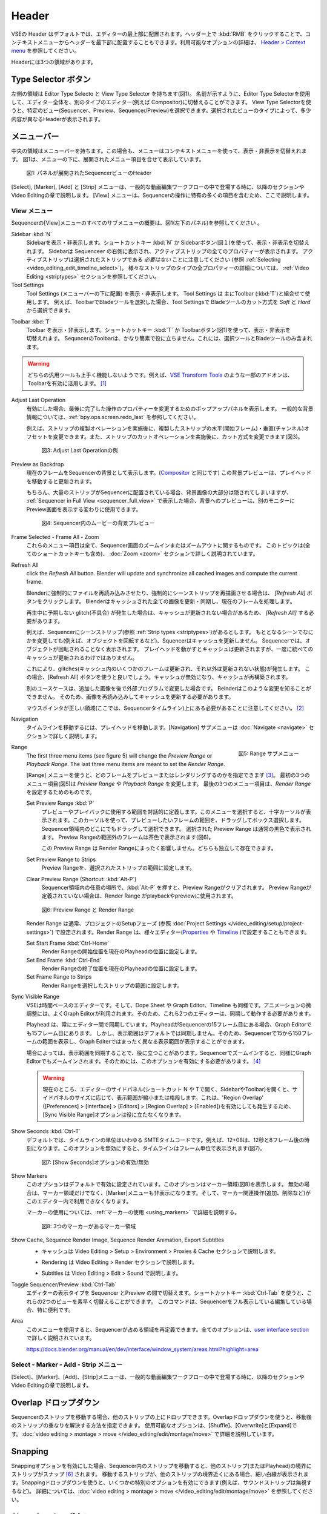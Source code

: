 Header
------
.. The Header of the VSE is by default located at the very top of the editor. You can however flip it to the bottom :kbd:`RMB` on header ; see `Header > Context menu <https://docs.blender.org/manual/en/dev/interface/window_system/regions.html#header>`_ for more info about the available options. There are three areas within the Header.

VSEの Header はデフォルトでは、エディターの最上部に配置されます。ヘッダー上で :kbd:`RMB` をクリックすることで、コンテキストメニューからヘッダーを最下部に配置することもできます。利用可能なオプションの詳細は、 `Header > Context menu <https://docs.blender.org/manual/en/dev/interface/window_system/regions.html#header>`_ を参照してください。

Headerには3つの領域があります。


.. Type Selector buttons
Type Selector ボタン
.....................

.. The left area contains the Editor Type selector and the View Type selector (see figure 1). As the name implies, you can swap the entire editor to another type (e.g. Compositor) with the Editor Type selector. With the View Type selector you can select a specific view: Sequencer, Preview or Sequencer/Preview. Depending on the selected type, you'll get slightly different headers.

左側の領域は Editor Type Selecto と View Type Selector を持ちます(図1)。
名前が示すように、Editor Type Selectorを使用して、エディター全体を、別のタイプのエディター(例えば Compositor)に切替えることができます。
View Type Selectorを使うと、特定のビュー(Sequencer、Preview、Sequencer/Preview)を選択できます。選択されたビューのタイプによって、多少内容が異なるHeaderが表示されます。

.. Menu bar
メニューバー
........

.. The middle area contains the menu bar. Again, the menu can be toggled on or off with the context menu. Figure 1 shows the menu bar with the expanded menu items beneath.

中央の領域はメニューバーを持ちます。この場合も、メニューはコンテキストメニューを使って、表示・非表示を切替えれます。
図1は、メニューの下に、展開されたメニュー項目を合せて表示しています。

.. figure:: /images/editors_vse_header-sequencer.svg
   :alt: Header Sequencer


   図1: パネルが展開されたSequencerビューのHeader


.. The menus Select, Marker, Add and Strip are discussed in following sections or in the Video Editing chapter, when they appear in our typical workflow. The View menu contains many items which are specific for operation within the Sequencer; so, they are discussed here.

[Select], [Marker], [Add] と [Strip] メニューは、一般的な動画編集ワークフローの中で登場する時に、以降のセクションや Video Editingの章で説明します。
[View] メニューは、Sequencerの操作に特有の多くの項目を含むため、ここで説明します。

.. View Menu
View メニュー
,,,,,,,,,

.. See figure 1 (left panel) for an overview of all the submenus of the Sequencer's View menu.

Sequencerの[View]メニューのすべてのサブメニューの概要は、図1(左下のパネル)を参照してください 。

Sidebar :kbd:`N`
   .. Show or hide the sidebar. You can use the shortcut :kbd:`N` or the Sidebar button (see figure 1) to toggle on or off. This sidebar appears at the right of the sequencer and will show all the properties of the active strip. Please, note that the active strip does *not* need to be a selected strip (see :ref:`Selecting <video_editing_edit_timeline_select>`). A detailled description of all the properties of the various strip types can be found in the :ref:`Video Editing <striptypes>` section.

   Sidebarを表示・非表示します。ショートカットキー :kbd:`N` か Sidebarボタン(図１)を使って、表示・非表示を切替えれます。
   Sidebarは Sequenceer の右側に表示され、アクティブストリップの全てのプロパティーが表示されます。
   アクティブストリップは選択されたストリップである *必要はない* ことに注意してください (参照 :ref:`Selecting <video_editing_edit_timeline_select>`)。
   様々なストリップのタイプの全プロパティーの詳細については、 :ref:`Video Editing <striptypes>` セクションを参照してください。



Tool Settings
   .. Show or hide the Tool Settings (below the menu bar). These Tool Settings are mostly used in combination with the Toolbar (:kbd:`T`). For example, if you select the Blade tool in the Toolbar, then you can choose between *Soft* and *Hard* in the Tool Settings.

   Tool Settings (メニューバーの下に配置) を表示・非表示します。 Tool Settings は 主にToolbar (:kbd:`T`)と組合せて使用します。
   例えば、ToolbarでBladeツールを選択した場合、Tool Settingsで Bladeツールのカット方式を *Soft* と *Hard* から選択できます。

.. figure:: /images/editors_vse_header_toolbar-generic.png
   :alt: Toolbar
   :scale: 80%
   :align: right

Toolbar :kbd:`T`
   .. Show or hide the toolbar. You can use the shortcut :kbd:`T` or the Toolbar button (see figure 1) to toggle on or off. The toolbar in the Video Sequencer is rather minimalistic and not useful. It contains only a Select and Blade tool.

   Toolbar を表示・非表示します。ショートカットキー :kbd:`T` か Toolbarボタン(図1)を使って、表示・非表示を切替えれます。
   SequncerのToolbarは、かなり簡素で役に立ちません。これには、選択ツールとBladeツールのみ含まれます。

.. warning::
   .. Both generic tools don't seem to work. Some addons, for example the `VSE Transform Tools <https://github.com/zeograd/VSE_Transform_Tools>`_ make better use of this toolbar.

   どちらの汎用ツールも上手く機能しないようです。例えば、`VSE Transform Tools <https://github.com/zeograd/VSE_Transform_Tools>`_ のような一部のアドオンは、Toolbarを有効に活用します。 [#f1]_

Adjust Last Operation
   .. If enabled, this option will display a pop-up panel to alter properties of the last completed operation. For some general background info, see :ref:`bpy.ops.screen.redo_last`.

   有効にした場合、最後に完了した操作のプロパティーを変更するためのポップアップパネルを表示します。
   一般的な背景情報については、:ref:`bpy.ops.screen.redo_last` を参照してください。

   .. For example, after a Duplicate Strip operation, you can still change the horizontal and vertical Offset. Or after a Split operation, you can change the type of split (see figure 2).

   例えば、ストリップの複製オペレーションを実施後に、複製したストリップの水平(開始フレーム)・垂直(チャンネル)オフセットを変更できます。また、ストリップのカットオペレーションを実施後に、カット方式を変更できます(図3)。

   .. figure:: /images/editors_vse_header_adjust_last_operation.svg
      :alt: Adjust Last Operation


      図3: Adjust Last Operationの例

Preview as Backdrop
   .. Displays the current frame in the background of the Sequencer (like in the `Compositor <https://docs.blender.org/manual/en/dev/editors/compositor.html>`_). The backdrop will be updated when the playhead is moved. Of course, when there are a lot of strips in the sequencer, they will occlude most of the backdrop image. When you open the :ref:`Sequencer in Full View <sequencer_full_view>` , this could be an alternative of having the preview window on a separate monitor.

   現在のフレームをSequencerの背景として表示します。(`Compositor <https://docs.blender.org/manual/en/dev/editors/compositor.html>`_ と同じです) この背景プレビューは、プレイヘッドを移動すると更新されます。

   もちろん、大量のストリップがSequencerに配置されている場合、背景画像の大部分は隠されてしまいますが、
   :ref:`Sequencer in Full View <sequencer_full_view>` で表示した場合、背景へのプレビューは、別のモニターに Preview画面を表示する変わりに使用できます。


   .. figure:: /images/editors_vse_header_backdrop.png
      :alt: Backdrop


      図4: Sequencer内のムービーの背景プレビュー

Frame Selected - Frame All - Zoom
   .. These menu items are all about zooming in or out of the Sequencer window. This topic is covered more in depth (with all shortcuts) in section :doc:`Zoom <zoom>`

   これらのメニュー項目は全て、Sequencer画面のズームインまたはズームアウトに関するものです。
   このトピックは(全てのショートカットキーも含め)、 :doc:`Zoom <zoom>` セクションで詳しく説明されています。

.. _bpy.ops.sequencer.refresh_all:

Refresh All
   .. To force Blender to re-read in files, and to force a re-render of a scene strip,
   click the *Refresh All* button. Blender will update and synchronize all cached images and compute the current frame.

   Blenderに強制的にファイルを再読み込みさせたり、強制的にシーンストリップを再描画させる場合は、 *[Refresh All]* ボタンをクリックします。 Blenderはキャッシュされた全ての画像を更新・同期し、現在のフレームを処理します。

   .. Whenever there are unexpected glitches in the playback, there is a chance that the cache is not updated and you need to do a *Refresh All*.

   再生中に予期しない glitch(不具合) が発生した場合は、キャッシュが更新されない場合があるため、 *[Refresh All]* する必要があります。

   .. For example, suppose you have a scene strip (see :ref:`Strip types <striptypes>`) in the Sequencer. Changing something in the source scene (e.g. rotating an object) will not force the Sequencer to update the cache. In the Sequencer you will see the object as if not rotated. Moving with the playhead will refresh the cache but not all at once; so there can be glitches (some frames are updated in the cache, others are not).   Better is to use the Refresh All button, which will invalidate the cache and rebuild it.

   例えば、Sequencerにシーンストリップ(参照 :ref:`Strip types <striptypes>`)があるとします。
   もととなるシーンでなにかを変更しても(例えば、オブジェクトを回転するなど)、Squencerはキャッシュを更新しません。
   Sequencerでは、オブジェクトが回転されることなく表示されます。
   プレイヘッドを動かすとキャッシュは更新されますが、一度に統べてのキャッシュが更新されるわけではありません。

   これにより、glitches(キャッシュ内のいくつかのフレームは更新され、それ以外は更新されない状態)が発生します。
   この場合、[Refresh All] ボタンを使うと良いでしょう。キャッシュが無効になり、キャッシュが再構築されます。

   .. Another use case is when you add an image that is changed later on in an external program. Blender has no real way of knowing this. So, the image should be read in again and the cache should be updated.

   別のユースケースは、追加した画像を後で外部プログラムで変更した場合です。
   Belnderはこのような変更を知ることができません。
   そのため、画像を再読み込みしてキャッシュを更新する必要があります。

   .. Remember that the mouse pointer should be over the correct area: the Sequencer timeline!
   マウスポインタが正しい領域(ここでは、Sequencerタイムライン)上にある必要があることに注意してください。 [#f2]_


Navigation
   .. Navigating your timeline is done by moving the playhead. The Navigation submenus are covered in detail in section :doc:`Navigate <navigate>`

   タイムラインを移動するには、プレイヘッドを移動します。[Navigation] サブメニューは :doc:`Navigate <navigate>` セクションで詳しく説明します。

.. figure:: /images/editors_vse_header_menu-range.png
   :alt: Menu Range
   :align: right
   :scale: 60%

   図5: Range サブメニュー

Range
   .. With the menu Range you can specify which frames are going to be previewed or rendered.
   The first three menu items (see figure 5) will change the *Preview Range* or *Playback Range*. The last three menu items are meant to set the *Render Range*.

   [Range] メニューを使うと、どのフレームをプレビューまたはレンダリングするのかを指定できます [#f3]_。
   最初の3つのメニュー項目(図5)は *Preview Range* や *Playback Range* を変更します。
   最後の3つのメニュー項目は、*Render Range* を設定するためのものです。

   Set Preview Range :kbd:`P`
      .. Interactively define the frame range used for preview or playback. After selecting this menu item, a crosshair cursor appears. With this cursor you can drag a box around the frames that you want to preview. You can drag anywhere within the Sequencer area.
      .. The selected Preview Range will be displayed in the normal black color. The frames outside the Preview Range will be colored brown (see figure 6). The Shortcut :kbd:`P` is, of course, much faster to apply.

      プレビューやプレイバックに使用する範囲を対話的に定義します。このメニューを選択すると、十字カーソルが表示されます。このカーソルを使って、プレビューしたいフレームの範囲を、ドラッグしてボックス選択します。
      Sequencer領域内のどこにでもドラッグして選択できます。
      選択された Preview Range は通常の黒色で表示されます。 Preview Rangeの範囲外のフレームは茶色で表示されます(図6)。

      .. This Preview Range will not affect in any way the Render Range. Both can exist independently.

      この Preview Range は Render Rangeにまったく影響しません。どちらも独立して存在できます。


   Set Preview Range to Strips
      .. Sets the Preview Frame range to the range of the selected strips.

      Preview Rangeを、選択されたストリップの範囲に設定します。

   Clear Preview Range (Shortcut: :kbd:`Alt-P`)
      .. Pressing :kbd:`Alt-P` anywhere within the Sequencer area will clear the preview range. If no Preview Range is defined, then the Render Range willbe used to playback or Preview the movie.

      Sequencer領域内の任意の場所で、:kbd:`Alt-P` を押すと、Preview Rangeがクリアされます。
      Preview Rangeが定義されていない場合は、Render Range がplaybackやpreviewに使用されます。

   .. figure:: /images/editors_vse_header-menu-range.svg
      :alt: Preview & Render Range


      図6: Preview Range と Render Range

   .. The Render Range is normally set during the Setup phase of your project (see :doc:`Project Settings </video_editing/setup/project-settings>`). They also can be set in different editors: `Properties <https://docs.blender.org/manual/en/dev/render/output/properties/dimensions.html>`_ , and `Timeline <https://docs.blender.org/manual/en/dev/editors/timeline.html>`_.

   Render Range は通常、プロジェクトのSetupフェーズ (参照 :doc:`Project Settings </video_editing/setup/project-settings>`) で設定されます。Render Range は、様々エディター(`Properties <https://docs.blender.org/manual/en/dev/render/output/properties/dimensions.html>`_ や `Timeline <https://docs.blender.org/manual/en/dev/editors/timeline.html>`_ )で設定することもできます。

   Set Start Frame :kbd:`Ctrl-Home`
      .. Set Start of Render Range to the current playhead position.
      Render Rangeの開始位置を現在のPlayheadの位置に設定します。
   Set End Frame :kbd:`Ctrl-End`
      .. Set End of Render Range to current playhead position.
      Render Rangeの終了位置を現在のPlayheadの位置に設定します。
   Set Frame Range to Strips
      .. Sets the Render Range to the frame range of the selected strips.
      Render Rangeを選択したストリップの範囲に設定します。

Sync Visible Range
   .. The VSE is a time based editor. But, so is the Dope Sheet, the Graph Editor, and the Timeline. Finetuning animation is often done in the Graph Editor. So, these two editors should work in synchronization.

   VSEは時間ベースのエディターです。そして、Dope Sheet や Graph Editor、Timeline も同様です。アニメーションの微調整には、よくGraph Editorが利用されます。そのため、これら2つのエディターは、同期して動作する必要があります。

   .. The playhead is always synchronized between editors. If the playhead is at frame 15 in the Sequencer, then it will also be at frame 15 in the Graph Editor. The Visible Range, however, is not synchronized by default. So, you could see the frames 15 -150 (= Visible Range) in the Sequencer and a totally different Visible Range in the Graph Editor.

   Playhead は、常にエディター間で同期しています。PlayheadがSequencerの15フレーム目にある場合、Graph Editorでも15フレーム目にあります。
   しかし、表示範囲はデフォルトでは同期しません。そのため、Sequencerで15から150フレームの範囲を表示し、Graph Editerではまったく異なる表示範囲が表示することができます。

   .. Sometimes you could benefit from a synchronized Visible Frame. Zooming in at the Sequencer will also zoom in at the Graph Editor. For that, you need to enable this option.

   場合によっては、表示範囲を同期することで、役に立つことがあります。Sequencerでズームインすると、同様にGraph Editorでもズームインされます。そのためには、このオプションを有効にする必要があります。 [#f4]_


   .. warning::
      .. Currently, if we open the side panels of the animation editors (N or T panels) then the 'Visual Range' shrinks or expands depending on the side panel sizes. This happens even if we have enabled the 'Region Overlap' (Preferences > Interface > Editors > Region Overlap > Enabled) making the option useless.

      現在のところ、エディターのサイドパネル(ショートカット N や Tで開く、SidebarやToolbar)を開くと、サイドパネルのサイズに応じて、表示範囲が縮小または格段します。これは、'Region Overlap' ([Preferences] > [Interface] > [Editors] > [Region Overlap] > [Enabled])を有効にしても発生するため、[Sync Visible Range]オプションは役に立たなくなります。

   .. todo::
      .. Give a meaningful example for this option.
      このオプションの意味のある例を教えてください。 [#f5]_

Show Seconds :kbd:`Ctrl-T`
   .. By default, the timeline units are so-called SMPTE timecodes, e.g. 12+08. This is the time after 12 seconds and 8 frames. Disabling this option will show the timeline in frames (see figure 7).

   デフォルトでは、タイムラインの単位はいわゆる SMTEタイムコードです。例えば、12+08は、12秒と8フレーム後の時刻になります。このオプションを無効にすると、タイムラインはフレーム単位で表示されます(図7)。


   .. figure:: /images/editors_vse_header-menu-show-seconds.svg
      :alt: Menu Show Seconds


      図7: [Show Seconds]オプションの有効/無効

Show Markers
   .. This option is set by default. It shows the markers region (see figure 8). When disabled, the Markers region but also the Markers menu is hidden and the markers operators (adding, deleting, ...) are not available in this editor.

   このオプションはデフォルトで有効に設定されています。このオプションはマーカー領域(図8)を表示します。
   無効の場合は、マーカー領域だけでなく、[Marker]メニューも非表示になります。そして、マーカー関連操作(追加、削除など)がこのエディター内で利用できなくなります。

   マーカーの使用については、:ref:`マーカーの使用 <using_markers>` で詳細を説明する。

   .. figure:: /images/editors_vse_header-menu-show-markers.svg
      :alt: Show Markers


      図8: 3つのマーカーがあるマーカー領域

.. _bpy.types.SequenceEditor.show_cache:

Show Cache, Sequence Render Image, Sequence Render Animation, Export Subtitles
   .. - Cache is described in section Video Editing > Setup > Environment > Proxies & Cache.
   - キャッシュは Video Editing > Setup > Environment > Proxies & Cache セクションで説明します。
   .. - Rendering is described in section Video Editing > Render.
   - Rendering は Video Editing > Render セクションで説明します。
   .. - Subtitles are described in Video Editing > Edit > Sound.
   - Subtitles は Video Editing > Edit > Sound で説明します。

   .. todo::
      .. Add links to those sections
      それらのセクションへのリンクを追加する。

Toggle Sequencer/Preview :kbd:`Ctrl-Tab`
   .. Switch the editor display type between Sequencer and Preview. With the shortcut :kbd:`Ctrl-Tab` you can toggle very fast between these two views. This command is especially useful if you are editing with the Sequencer in full view.

   エディターの表示タイプを Sequencer とPreview の間で切替えます。ショートカットキー :kbd:`Ctrl-Tab` を使うと、これらの2つのビューを素早く切替えることができます。
   このコマンドは、Sequencerをフル表示している編集している場合、特に便利です。

Area
   .. With this menu you can redefine the area that the Sequencer occupies. All options are described in detail in the  `user interface section <https://docs.blender.org/manual/en/dev/interface/window_system/areas.html?highlight=area>`_

   このメニューを使用すると、Sequencerが占める領域を再定義できます。全てのオプションは、`user interface section <https://docs.blender.org/manual/en/dev/interface/window_system/areas.html?highlight=area>`_ で詳しく説明されています。

   https://docs.blender.org/manual/en/dev/interface/window_system/areas.html?highlight=area


Select - Marker - Add - Strip メニュー
,,,,,,,,,,,,,,,,,,,,,,,,,,,,,,,,,,

.. The menus Select, Marker, Add and Strip are discussed in following sections or in the Video Editing chapter, when they appear in our typical workflow.

[Select]、[Marker]、[Add]、[Strip]メニューは、一般的な動画編集ワークフローの中で登場する時に、以降のセクションや Video Editingの章で説明します。



Overlap ドロップダウン
................
.. When moving a strip in the sequencer, you can drop it onto other strips. With this dropdown, you can specify how to resolve the overlap after transformation. The available options are: Shuffle, Overwrite, and Expand. They are described in more detail in :doc:`video editing > montage > move </video_editing/edit/montage/move>`

Sequencerのストリップを移動する場合、他のストリップの上にドロップできます。Overlapドロップダウンを使うと、移動後のストリップの重なりを解決する方法を指定できます。
使用可能なオプションは、[Shuffle]、[Overwrite]と[Expand]です。:doc:`video editing > montage > move </video_editing/edit/montage/move>` で詳細を説明しています。

Snapping
........
.. If the Snapping option is enabled, moving strips in the sequencer will snap them at the border of other strips (or even the playhead). Thin white lines are displayed when the strip is nearby a border of another strip. With the dropdown, you can eanble some specific options (for example, ignoring sound strips). More detail in :doc:`video editing > montage > move </video_editing/edit/montage/move>`.

Snappingオプションを有効にした場合、Sequencer内のストリップを移動すると、他のストリップ(またはPlayhead)の境界にストリップがスナップ [#f6]_ されます。
移動するストリップが、他のストリップの境界近くにある場合、細い白線が表示されます。Snappingドロップダウンを使うと、いくつかの特別のオプションを有効にできます(例えば、サウンドストリップは無視するなど)。
詳細については、:doc:`video editing > montage > move </video_editing/edit/montage/move>` を参照してください。

Show Overlay ボタン
...................

.. On the extreme right in the header, you find the Show Overlay button (see figure 9). You can enable of disable it completely with :kbd:`LMB - Click` or you can enable/disable one of the options The area at the right contains one or three buttons. By default, Name, Source, Duration, F-curves, and Waveform Display are set.

ヘッダーの右端に、[Show Overlay]ボタンがあります(図9)。
:kbd:`LMB - クリック`で、オーバーレイの表示を、完全に有効するか有効にするかを切替えれます。
また、ドロップダウンを表示し、一部オプションの有効無効を切替えることもできます。

ドロップダウンのパネルには、デフォルトでは、[Name]、[Source]、[Duration]、[Color Tags]、[F-Curves]、[Gird]と[Waveform Display]が設定されているようです。[#f7]_

.. figure:: /images/editors_vse_header_preview-overlays.png
   :alt: Preview Overlays
   :scale: 50%
   :align: right


   図9: Preview Overlays

Name
   .. Enabling this option will show the name of the strip on top of the stripbar; aligned left at the start of the strip. The name of the strip is set in the Properties.
   このオプションを有効にするとストリップバーの上部にストリップの名前が表示されます。ストリップの先頭に左揃えで表示されます。ストリップの名前はストリップのプロパティーで設定されます。

Source
   .. With this option you can show the source filename and path of the strip. The source is set in the :ref:`Source panel <source-panel>`
   このオプションを使うと、ストリップのソースファイル名とパスを表示できます。ソースは、:ref:`Source panel <source-panel>` で設定されます。

Duration
   .. With this option the duration will be displayed. The duration is always set in frames. The Duration can be set in multiple ways. The numeric value is available in the :ref:`Time panel <time-panel>`
   このオプションを使うと、ストリップの長さ(Duration)が表示されます。Durationには常にフレーム数が設定されます。Durationは複数の方法で設定できます。Durationの数値は :ref:`Time panel <time-panel>` で利用できます。

Color Tags
   .. The Color Tags option will switch on the display of the choosen color in the Properties panel of the strip (see figure 10). The default colors are set in the Preferences; see :doc:`Strip types </video_editing/edit/montage/striptypes/index>`
   [Color Tags]オプションを選択すると、ストリップのプロパティーパネル(図10)で選択した色が表示されます。デフォルトカラーはPreferenceで設定されます。参照: :doc:`Strip types </video_editing/edit/montage/striptypes/index>`

   .. figure:: /images/editors_vse_header-sequencer_color_tag.svg
      :alt: Color tags


      図10: Color Tags



Offsets
   .. When creating a Split, the Offset fields get a value. With this option, you will visualize these values with a little blue bar. Only available for the Strip Offset Start and Strip Offset End field. See :doc:`text on splitting </video_editing/edit/montage/transform>`

   分割したストリップを作成するとそのオフセットフィールドの値を取得されます。このオプションを使うと、細い青色のバーでオフセットの値を視覚化します。[#f8]_
   ストリップの開始オフセットと終了オフセットのみ表示できます。参照: :doc:`text on splitting </video_editing/edit/montage/transform>`

F-curves
   .. When animating, for example adding a Fade effect, a F-curve is created. In fact, you are animating the Opacity property of the strip. You can visualize the F-curve with this option.

   アニメーション化する時、例えばフェード効果を追加時、F-curveが作成されます。実際、ストリップのOpacityプロパティーをアニメーション化しています。
   このオプションを使うと、F-curveを視覚化できます。

   .. figure:: /images/editors_vse_header-F-curves.svg
      :alt: F-curves
      :scale: 50%

   図11: F-curves

Thumbnails
   .. For Movie, Image Sequence and Image strips you can display thumbnails. The example in figure 12 has 30 frames; each with a blue background and the frame number in yellow as foreground. To draw thumbnails, this overlay has to be enabled and the strip bars must be tall enough. In order to be recognizable, a thumbnail channel should be at least about 92 pixels (see figure 12; bottom strip).
   .. The width of the thumbnail is calculated in accordance to the aspect ratio of the actual image. In figure 12, the width of the strips at the left side does not vary across zoom level because the strip height isn't changed either. The strip at the top right however has a much larger height, and therefore also a larger width.

   MovieやImage Sequence、Imageストリップについては、サムネイルを表示できます。
   図12の例では、ストリップには30フレームあります。各フレームは青色の背景に黄色のフレーム番号が表示されます。
   サムネイルを表示するためには、[Thumbnails]オプションを有効にし、かつストリップバーの高さが十分である必要があります。
   認識できるようにするには、サムネイルチャンネルは少なくとも約92ピクセルが必要です(図12 一番下のストリップ)。

   サムネイルの幅は実際の画像のアスペクト比に応じて計算されます。図12 では、ストリップの高さも変更されていないため、左側のストリップの幅はズーム レベル全体で変化しません。
   ただし、右上のストリップでは、高さははるかに大きいため、幅も大きくなります。


   .. figure:: /images/editors_vse_sequencer_timeline_sequencer_thumbnails.svg
      :alt: Thumbnails
      :scale: 50%

   図12: 異なるズームレベルのThumbnails

   .. The number of thumbnails depends on the thumbnail size (see above) and the strip length (which depend on the zoom level). The first frame of the strip is always shown as a thumbnail.
   サムネイルの数は、サムネイルのサイズ (上記を参照) とストリップの長さ (ズーム レベルに応じて異なります) によって異なります。ストリップの最初のフレームは常にサムネイルとして表示されます。

   .. The thumbnails are loaded from source file using separate thread and stored in cache. Cache capacity is limited to 5000 thumbnails and performs cleanup of non visible images when limit is reached.
   サムネイルは、別のスレッドを使用してソース ファイルからロードされ、キャッシュに保存されます。キャッシュ容量は 5000 サムネイルに制限されており、制限に達すると表示されない画像のクリーンアップが実行されます。

Grid
   .. If enabled, thin black vertical lines are displayed in the sequencer every *n* frames. The number of frames depend on the zoom levels but starts at every 1000 frames (if zoomed out sufficiently) and decrements while zooming in to 500, 200, 100, 50, 20, 15, 10, 5, and eventually stops at every two frames. This grid is a visual aid to recognizing the location of strips in the timeline.
   有効にすると、 nフレームごとに細い黒色の垂直線がシーケンサーに表示されます。フレーム数はズーム レベルによって異なりますが、(十分にズームアウトした場合) 1000 フレームごとに開始され、500、200、100、50、20、15、10、5 とズームインしながら減少し、最終的には 2 フレームごとに停止します。 このグリッドは、タイムライン内のストリップの位置を認識するための視覚的な補助です。


Waveform Display
   .. In figure 9, this option is already expanded. You can choose to override the Strip Option and display (waveforms On) or not display (Waveforms Off) the waveform of a sound strip in the strip bar. The Strip option is set in the Sound Properties of the :doc:`Sound </video_editing/edit/montage/striptypes/sound>` strip.

   図9 では、このオプションはすでに設定されています。ストリップ オプションをオーバーライドして、ストリップ バーにサウンド ストリップの波形を表示する (波形オン) か表示しない (波形オフ) かを選択できます。ストリップ オプションは、:doc:`Sound </video_editing/edit/montage/striptypes/sound>` のSoundプロパティで設定します。

.. rubric:: 脚注

.. [#f1] (訳注) このアドオンのリポジトリを見ると、最終コミットは3年前なのでメンテナンスされていないため、利用しないほうが良さそうです。 *TODO*: SequencerのToolbarに良いツールを追加できるアドオンを探す

.. [#f2] (訳注) メニューで [Refresh All] する場合は必ずマウスポインタはSequencer内にあるため、ショートカットキーで [Refresh All] する場合の注意だと思われます。

.. [#f3] (訳注) 処理対象とするフレームの範囲を指定できます

.. [#f4] (訳注) Sequencer と Graph Editorを同期させる場合、その両方の[Sync Visible Range]を有効にする必要があるようです。どちらか一方では同期しません。

.. [#f5] (訳注) 厳密な表示範囲の同期ではなく、ざっくりした表示範囲の同期になります。それでも、いくつかのマーカー間で頻繁にPlayheadを動かして、アニメーションを調整する場合は便利かもしれません。

.. [#f6] (訳注) スナップとは吸着するように動作することだそうです。

.. [#f7] (訳注) 本文の内容がBlender4.0とあっていないため、訳者が修正・追記しました。

.. [#f8] (訳注) MovieやSoundストリップなどStrip Offsetを持つストリップのみ対象になるようです。
